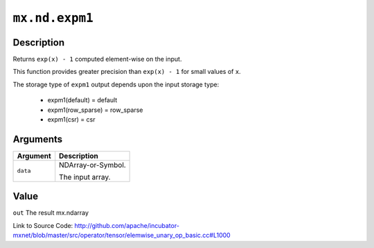 .. raw:: html



``mx.nd.expm1``
==============================

Description
----------------------

Returns ``exp(x) - 1`` computed element-wise on the input.

This function provides greater precision than ``exp(x) - 1`` for small values of ``x``.

The storage type of ``expm1`` output depends upon the input storage type:

	- expm1(default) = default
	- expm1(row_sparse) = row_sparse
	- expm1(csr) = csr





Arguments
------------------

+----------------------------------------+------------------------------------------------------------+
| Argument                               | Description                                                |
+========================================+============================================================+
| ``data``                               | NDArray-or-Symbol.                                         |
|                                        |                                                            |
|                                        | The input array.                                           |
+----------------------------------------+------------------------------------------------------------+

Value
----------

``out`` The result mx.ndarray


Link to Source Code: http://github.com/apache/incubator-mxnet/blob/master/src/operator/tensor/elemwise_unary_op_basic.cc#L1000


.. disqus::
   :disqus_identifier: mx.nd.expm1
